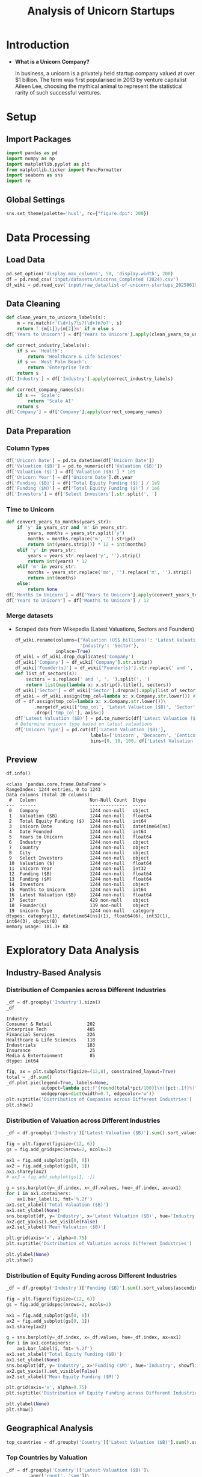 #+title: Analysis of Unicorn Startups
#+OPTIONS: H:5 date:nil author:nil
#+EXPORT_FILE_NAME: Analysis
#+PROPERTY: header-args:jupyter-python :session t :eval no-export :exports both

* Export Settings :noexport:
#+begin_src emacs-lisp :exports none :results none :eval always
(setq org-latex-listings 'minted
      org-latex-packages-alist '(("" "minted"))
      org-latex-minted-options '(("frame" "lines") ("fontsize" "\\footnotesize") ("breakautoindent" "true") ("breaklines" "true"))
      org-latex-pdf-process
      '("latexmk -xelatex -quiet -shell-escape -f %f"))
#+end_src

#+BEGIN_SRC emacs-lisp
(pipenv-deactivate)
(pipenv-activate)
#+END_SRC

#+RESULTS:
: t

#+latex_class: article
#+latex_class_options: [a4paper,12pt]

#+LATEX_HEADER: \usepackage[default,scale=0.95]{opensans}
#+LATEX_HEADER: \usepackage[table]{xcolor}
#+LATEX_HEADER: \usepackage[margin=0.8in,bmargin=1.0in,tmargin=1.0in]{geometry}
#+LATEX_HEADER: \usepackage{enumitem, csquotes, caption, array, booktabs, ltablex, adjustbox}
#+LATEX_HEADER: \usepackage{pifont, mathabx}
#+LATEX_HEADER: \usepackage{mathpazo}
#+LATEX_HEADER: \usepackage[dvipsnames]{xcolor}
#+LATEX_HEADER: \usepackage[inkscapearea=page]{svg}
#+LATEX_HEADER: \makeatletter
#+LATEX_HEADER: \newcommand*{\compress}{\@minipagetrue}
#+LATEX_HEADER: \makeatother
#+LATEX_HEADER: \newlist{tabenum}{enumerate}{1}
#+LATEX_HEADER: \setlist[tabenum]{label=\arabic*. ,leftmargin=*, itemsep=2pt, after=\vspace{-\baselineskip}, before=\vspace{-0.5\baselineskip}}
#+LATEX_HEADER: \newlist{tabitem}{itemize}{1}
#+LATEX_HEADER: \setlist[tabitem]{label=$\bullet$, leftmargin=*, itemsep=2pt, after=\vspace{-\baselineskip}, before=\vspace{-0.5\baselineskip}}
#+LATEX_HEADER: \keepXColumns
#+LaTeX_HEADER: \usepackage{multicol}
#+LaTeX_HEADER: \usepackage[none]{hyphenat}
#+LATEX_HEADER: \usepackage[linkcolor=MidnightBlue,urlcolor=Orange]{hyperref}
#+LATEX_HEADER: \hypersetup{colorlinks=true}
#+LATEX_HEADER: \AtBeginDocument{%
#+LATEX_HEADER: \hypersetup{
#+LATEX_HEADER:  allbordercolors={1 1 1},
#+LATEX_HEADER:  urlbordercolor=Orange,
#+LATEX_HEADER:  pdfborderstyle={/S/U/W 1}
#+LATEX_HEADER: }}
#+LATEX_HEADER: \usepackage{fontawesome5}
#+LaTeX_HEADER: \renewcommand\labelitemii{\sqbullet}
#+LaTeX_HEADER: \renewcommand\labelitemi{\bullet}

* Introduction
- *What is a Unicorn Company?*

  In business, a unicorn is a privately held startup company valued at over $1 billion. The term was first popularised in 2013 by venture capitalist Aileen Lee, choosing the mythical animal to represent the statistical rarity of such successful ventures.

* Setup
** Import Packages
#+begin_src jupyter-python
import pandas as pd
import numpy as np
import matplotlib.pyplot as plt
from matplotlib.ticker import FuncFormatter
import seaborn as sns
import re
#+end_src

#+RESULTS:
** Global Settings
#+begin_src jupyter-python
sns.set_theme(palette='husl', rc={"figure.dpi": 200})
#+end_src

#+RESULTS:

* Data Processing
** Load Data

#+begin_src jupyter-python
pd.set_option('display.max_columns', 50, 'display.width', 200)
df = pd.read_csv('input/datasets/Unicorns_Completed (2024).csv')
df_wiki = pd.read_csv('input/raw_data/list-of-unicorn-startups_20250619 (wikipedia).csv')
#+end_src

#+RESULTS:

** Data Cleaning
#+begin_src jupyter-python
def clean_years_to_unicorn_labels(s):
    m = re.match(r'(\d+)y?\s?(\d+)m?o?', s)
    return f'{m[1]}y{m[2]}m' if m else s
df['Years to Unicorn'] = df['Years to Unicorn'].apply(clean_years_to_unicorn_labels)

def correct_industry_labels(s):
    if s == 'Health':
        return 'Healthcare & Life Sciences'
    if s == 'West Palm Beach':
        return 'Enterprise Tech'
    return s
df['Industry'] = df['Industry'].apply(correct_industry_labels)

def correct_company_names(s):
    if s == 'Scale':
        return 'Scale AI'
    return s
df['Company'] = df['Company'].apply(correct_company_names)
#+end_src

#+RESULTS:

** Data Preparation
*** Column Types
#+begin_src jupyter-python
df['Unicorn Date'] = pd.to_datetime(df['Unicorn Date'])
df['Valuation ($B)'] = pd.to_numeric(df['Valuation ($B)'])
df['Valuation ($)'] = df['Valuation ($B)'] * 1e9
df['Unicorn Year'] = df['Unicorn Date'].dt.year
df['Funding ($B)'] = df['Total Equity Funding ($)'] / 1e9
df['Funding ($M)'] = df['Total Equity Funding ($)'] / 1e6
df['Investors'] = df['Select Investors'].str.split(', ')
#+end_src

#+RESULTS:

*** Time to Unicorn
#+begin_src jupyter-python
def convert_years_to_months(years_str):
    if 'y' in years_str and 'm' in years_str:
        years, months = years_str.split('y')
        months = months.replace('m', '').strip()
        return int(years.strip()) * 12 + int(months)
    elif 'y' in years_str:
        years = years_str.replace('y', '').strip()
        return int(years) * 12
    elif 'm' in years_str:
        months = years_str.replace('mo', '').replace('m', '').strip()
        return int(months)
    else:
        return None
df['Months to Unicorn'] = df['Years to Unicorn'].apply(convert_years_to_months)
df['Years to Unicorn'] = df['Months to Unicorn'] / 12
#+end_src

#+RESULTS:

*** Merge datasets
- Scraped data from Wikepedia (Latest Valuations, Sectors and Founders)

  #+begin_src jupyter-python
  df_wiki.rename(columns={'Valuation (US$ billions)': 'Latest Valuation ($B)',
                          'Industry': 'Sector'},
                 inplace=True)
  df_wiki = df_wiki.drop_duplicates('Company')
  df_wiki['Company'] = df_wiki['Company'].str.strip()
  df_wiki['Founder(s)'] = df_wiki['Founder(s)'].str.replace(' and ', ', ').str.split(', ')
  def list_of_sectors(s):
      sectors = s.replace(' and ', ', ').split(', ')
      return list(map(lambda x: x.strip().title(), sectors))
  df_wiki['Sector'] = df_wiki['Sector'].dropna().apply(list_of_sectors)
  df_wiki = df_wiki.assign(tmp_col=lambda x: x.Company.str.lower()) # Create a tmp col for Company matching
  df = df.assign(tmp_col=lambda x: x.Company.str.lower())\
         .merge(df_wiki[['tmp_col', 'Latest Valuation ($B)', 'Sector', 'Founder(s)']], on='tmp_col', how='left')\
         .drop(['tmp_col'], axis=1)
  df['Latest Valuation ($B)'] = pd.to_numeric(df['Latest Valuation ($B)'].fillna(value=df['Valuation ($B)']))
  # Determine unicorn type based on latest valuations
  df['Unicorn Type'] = pd.cut(df['Latest Valuation ($B)'],
                              labels=['Unicorn', 'Decacorn', 'Centicorn'],
                              bins=[0, 10, 100, df['Latest Valuation ($B)'].max()])
  #+end_src

  #+RESULTS:


** Preview

  #+begin_src jupyter-python
  df.info()
  #+end_src

  #+RESULTS:
  #+begin_example
  <class 'pandas.core.frame.DataFrame'>
  RangeIndex: 1244 entries, 0 to 1243
  Data columns (total 20 columns):
   #   Column                    Non-Null Count  Dtype
  ---  ------                    --------------  -----
   0   Company                   1244 non-null   object
   1   Valuation ($B)            1244 non-null   float64
   2   Total Equity Funding ($)  1244 non-null   int64
   3   Unicorn Date              1244 non-null   datetime64[ns]
   4   Date Founded              1244 non-null   int64
   5   Years to Unicorn          1244 non-null   float64
   6   Industry                  1244 non-null   object
   7   Country                   1244 non-null   object
   8   City                      1244 non-null   object
   9   Select Investors          1244 non-null   object
   10  Valuation ($)             1244 non-null   float64
   11  Unicorn Year              1244 non-null   int32
   12  Funding ($B)              1244 non-null   float64
   13  Funding ($M)              1244 non-null   float64
   14  Investors                 1244 non-null   object
   15  Months to Unicorn         1244 non-null   int64
   16  Latest Valuation ($B)     1244 non-null   float64
   17  Sector                    429 non-null    object
   18  Founder(s)                139 non-null    object
   19  Unicorn Type              1244 non-null   category
  dtypes: category(1), datetime64[ns](1), float64(6), int32(1), int64(3), object(8)
  memory usage: 181.3+ KB
  #+end_example

* Exploratory Data Analysis
** Industry-Based Analysis
*** Distribution of Companies across Different Industries

  #+begin_src jupyter-python
  _df = df.groupby('Industry').size()
  _df
  #+end_src

  #+RESULTS:
  : Industry
  : Consumer & Retail             202
  : Enterprise Tech               405
  : Financial Services            226
  : Healthcare & Life Sciences    118
  : Industrials                   183
  : Insurance                      25
  : Media & Entertainment          85
  : dtype: int64

  #+begin_src jupyter-python
  fig, ax = plt.subplots(figsize=(12,8), constrained_layout=True)
  total = _df.sum()
  _df.plot.pie(legend=True, labels=None,
               autopct=lambda pct:f"{round(total*pct/100)}\n({pct:.1f}%)",
               wedgeprops=dict(width=0.7, edgecolor='w'))
  plt.suptitle('Distribution of Companies across Different Industries')
  plt.show()
  #+end_src

  #+RESULTS:
  [[file:./.ob-jupyter/46a922945a6e33adbb8d5ffa34aca2258dacf152.png]]

*** Distribution of Valuation across Different Industries

  #+begin_src jupyter-python
  _df = df.groupby('Industry')['Latest Valuation ($B)'].sum().sort_values(ascending=False)

  fig = plt.figure(figsize=(12, 6))
  gs = fig.add_gridspec(nrows=2, ncols=2)

  ax1 = fig.add_subplot(gs[0, 0])
  ax2 = fig.add_subplot(gs[0, 1])
  ax1.sharey(ax2)
  # ax3 = fig.add_subplot(gs[1, :])

  g = sns.barplot(y=_df.index, x=_df.values, hue=_df.index, ax=ax1)
  for i in ax1.containers:
      ax1.bar_label(i, fmt='%.2f')
  ax1.set_xlabel('Total Valuation ($B)')
  ax1.set_ylabel(None)
  sns.boxplot(df, y='Industry', x='Latest Valuation ($B)', hue='Industry', showfliers=False, ax=ax2)
  ax2.get_yaxis().set_visible(False)
  ax2.set_xlabel('Mean Valuation ($B)')

  plt.grid(axis='x', alpha=0.75)
  plt.suptitle('Distribution of Valuation across Different Industries')

  plt.ylabel(None)
  plt.show()
  #+end_src

  #+RESULTS:
  [[file:./.ob-jupyter/551d2c34f4ea3540caa27da915d8523a7492f6e8.png]]

*** Distribution of Equity Funding across Different Industries

  #+begin_src jupyter-python
  _df = df.groupby('Industry')['Funding ($B)'].sum().sort_values(ascending=False)

  fig = plt.figure(figsize=(12, 6))
  gs = fig.add_gridspec(nrows=2, ncols=2)

  ax1 = fig.add_subplot(gs[0, 0])
  ax2 = fig.add_subplot(gs[0, 1])
  ax1.sharey(ax2)

  g = sns.barplot(y=_df.index, x=_df.values, hue=_df.index, ax=ax1)
  for i in ax1.containers:
      ax1.bar_label(i, fmt='%.2f')
  ax1.set_xlabel('Total Equity Funding ($B)')
  ax1.set_ylabel(None)
  sns.boxplot(df, y='Industry', x='Funding ($M)', hue='Industry', showfliers=False, ax=ax2)
  ax2.get_yaxis().set_visible(False)
  ax2.set_xlabel('Mean Equity Funding ($M)')

  plt.grid(axis='x', alpha=0.75)
  plt.suptitle('Distribution of Equity Funding across Different Industries')

  plt.ylabel(None)
  plt.show()
  #+end_src

  #+RESULTS:
  [[file:./.ob-jupyter/77a5f1ad8e76d99e065bb92e1d1c36e23407ed3f.png]]
** Geographical Analysis

  #+begin_src jupyter-python
  top_countries = df.groupby('Country')['Latest Valuation ($B)'].sum().sort_values(ascending=False).head(30)
  #+end_src

  #+RESULTS:

*** Top Countries by Valuation

  #+begin_src jupyter-python
  _df = df.groupby('Country')['Latest Valuation ($B)']\
          .agg(['count', 'sum'])\
          .sort_values(by='sum', ascending=False)\
          .head(30)
  fig, ax = plt.subplots(2, 1, figsize=(12, 8), sharex=True, gridspec_kw={'height_ratios': [2, 1]})
  g = sns.barplot(_df, x=_df.index, y='sum', hue=_df.index, ax=ax[0])
  g.set(ylabel='Latest Valuation ($B)',
        yscale='log')
  for i in ax[0].containers:
      ax[0].bar_label(i, rotation=45, fontsize=8)
  g = sns.barplot(_df, x=_df.index, y='count', hue=_df.index, ax=ax[1])
  g.set(ylabel='Number of Companies',
        yscale='log')
  for i in ax[1].containers:
      ax[1].bar_label(i, rotation=45, fontsize=8)
  plt.suptitle('Top Countries')
  plt.grid(axis='y', alpha=0.75)
  plt.xticks(rotation=45, ha='right')
  plt.xlabel(None)
  plt.show()
  #+end_src

  #+RESULTS:
  [[file:./.ob-jupyter/50378d71c7b9489b75d0f03c45ebc339dde1b6ae.png]]

*** Top Countries across Different Industries

  #+begin_src jupyter-python
  df_filtered =  df[df['Country'].isin(top_countries.head(10).index)]\
      .groupby(['Country', 'Industry'])['Latest Valuation ($B)']\
      .agg(['count', 'sum'])\
      .reset_index()
  #+end_src

  #+RESULTS:

  #+begin_src jupyter-python
  fig, ax = plt.subplots(2, 1, figsize=(12, 8), sharex=True)
  g = sns.barplot(df_filtered, x='Country', y='sum', hue='Industry', ax=ax[0])
  sns.move_legend(ax[0], 'upper left', bbox_to_anchor=(1, .55), frameon=False)
  g.set(ylabel='Valuation ($B)',
        yscale='log')
  for i in ax[0].containers:
      ax[0].bar_label(i, rotation=45, fontsize=8, fmt='%d')
  g = sns.barplot(df_filtered, x='Country', y='count', hue='Industry', ax=ax[1], legend=False)
  g.set(ylabel='Number of Companies',
        yscale='log')
  for i in ax[1].containers:
      ax[1].bar_label(i, rotation=45, fontsize=8)
  plt.suptitle('Top Countries across Different Industries')
  plt.grid(axis='y', alpha=0.75)
  plt.xticks(rotation=45, ha='right')
  plt.xlabel(None)
  plt.show()
  #+end_src

  #+RESULTS:
  [[file:./.ob-jupyter/ce1b295cc70e2382317d7c5a5291972f682db8e4.png]]

*** Mean Distribution of Valuations across Different Countries

  #+begin_src jupyter-python
  fig, ax = plt.subplots(figsize=(12, 8))
  sns.boxplot(df[df['Country'].isin(top_countries.index)],
              y='Country',
              x='Latest Valuation ($B)',
              hue='Country',
              showfliers=False)
  plt.suptitle('Distribution of Valuations across Different Countries')
  ax.set(xlabel='Total Valuation ($B)',
         ylabel='Country')
  plt.grid(axis='x', alpha=0.7)
  plt.show()
  #+end_src

  #+RESULTS:
  [[file:./.ob-jupyter/f8596841371ce5dbfa474011d8a05c1bfc65ad64.png]]

*** Mean Distribution of Equity Funding across Different Countries
  #+begin_src jupyter-python
  fig, ax = plt.subplots(figsize=(12,8), dpi=300)
  sns.boxplot(df[df['Country'].isin(top_countries.index)], y='Country', x='Funding ($M)', hue='Country', showfliers=False)
  plt.suptitle('Distribution of Funding across Different Countries')
  ax.set(xlabel='Funding ($M)',
         ylabel='Country')
  plt.grid(axis='x', alpha=0.7)
  plt.show()
  #+end_src

  #+RESULTS:
  [[file:./.ob-jupyter/02b00eac659a6e6baf5fcdd877250ed0c3c5fd38.png]]

** Sector-Based Analysis
*** Top Sectors
  #+begin_src jupyter-python
  _df = df.explode('Sector')[['Sector', 'Latest Valuation ($B)', 'Funding ($B)']]\
          .groupby('Sector')[['Latest Valuation ($B)', 'Funding ($B)']]\
          .agg({'Latest Valuation ($B)': ['sum', 'count'], 'Funding ($B)': 'sum'})
  _df.columns = ['Valuation ($B)', 'Number of Companies', 'Funding ($B)']
  _df = _df.sort_values(by='Valuation ($B)', ascending=False).head(20)
  print(_df)
  #+end_src

  #+RESULTS:
  #+begin_example
                           Valuation ($B)  Number of Companies  Funding ($B)
  Sector
  Artificial Intelligence          591.48                   23        49.843
  Aerospace                        354.20                    2        10.000
  Internet                         320.00                    4         9.373
  Software                         214.06                   44        35.165
  Financial Technology             185.27                   53        34.698
  E-Commerce                       169.11                   22        23.460
  Financial Services               142.55                   14        21.798
  Cybersecurity                     54.08                   21        12.301
  Marketplace                       48.03                   14        13.480
  Cryptocurrency                    41.90                   11         4.204
  Video Games                       39.70                    4         9.375
  Educational Technology            33.47                    9         9.586
  Transportation                    33.45                    8        12.480
  Graphic Design                    33.00                    2         0.775
  Software As A Service             32.70                   11         4.542
  Healthcare                        31.30                   11         6.196
  Collaborative Software            24.00                    2         1.400
  Finance                           21.30                    4         2.359
  Blockchain                        20.80                    4         2.060
  Logistics                         18.02                    9         6.418
  #+end_example

  #+begin_src jupyter-python
  fig, ax = plt.subplots(2, 1, figsize=(12, 8), dpi=DPI, sharex=True, gridspec_kw={'height_ratios': [2, 1]})
  g = sns.barplot(_df, x=_df.index, y='Valuation ($B)', ax=ax[0], hue=_df.index)
  for i in ax[0].containers:
      g.bar_label(i, fmt='%d', fontsize=10)
  # g = sns.barplot(_df, x=_df.index, y='Funding ($B)', ax=ax[1], hue=_df.index)
  # for i in ax[1].containers:
  #     g.bar_label(i, fmt='%.1f', fontsize=10)
  g = sns.barplot(_df, x=_df.index, y='Number of Companies', ax=ax[1], hue=_df.index)
  ax[1].set(ylabel='Companies')
  for i in ax[1].containers:
      g.bar_label(i, fmt='%d', fontsize=10)
  plt.xticks(rotation=45, ha='right')
  plt.xlabel(None)
  plt.suptitle('Top Sectors')
  plt.show()
  #+end_src

  #+RESULTS:
  [[file:./.ob-jupyter/4e9b1f6f24a38f2fdf2c4b487f6d4a7ea556f067.png]]

** Company-Based Analysis
*** Top Companies by Valuation

  #+begin_src jupyter-python
  top_companies = df.sort_values(by='Latest Valuation ($B)', ascending=False).head(20)
  top_companies['Growth Rate'] = (top_companies['Latest Valuation ($B)'] - top_companies['Valuation ($B)']) / top_companies['Valuation ($B)'] * 100
  #+end_src

  #+RESULTS:

  #+begin_src jupyter-python
  # Set the positions and width for the bars
  N = len(top_companies)
  ind = np.arange(N)  # the x locations for the groups
  width = 0.35  # the width of the bars

  # Create the bars for valuation and funding
  fig, ax = plt.subplots(2, 1, figsize=(12, 6), dpi=DPI, gridspec_kw={'height_ratios': [3, 1]}, sharex=True)
  ax[0].bar(ind, top_companies['Valuation ($B)'], width, label='2024')
  ax[0].bar(ind + width, top_companies['Latest Valuation ($B)'], width, label='2025')

  ax[0].set(ylabel='Valuation ($B)')
  ax[0].legend()
  ax[0].grid(axis='y', alpha=0.75)

  ax[1].bar(ind, top_companies['Growth Rate'], color=np.where(top_companies['Growth Rate']>0,'g','r'))
  ax[1].set(title='Growth Rate (%)')
  for i in ax[1].containers:
      ax[1].bar_label(i, fmt='%d%%', fontsize=8)
  ax[1].set(ylim=(-100,1600))
  plt.xticks(ind+width/2, top_companies['Company'], rotation=45, ha='right')
  plt.suptitle('Top Companies by Valuation')
  plt.show()
  #+end_src

  #+RESULTS:
  [[file:./.ob-jupyter/e71cd675c93b7a1216e55ebc3329880a7d537447.png]]

*** Most-Funded Companies

  #+begin_src jupyter-python
  df_filtered = df[df['Funding ($M)']>2000].sort_values(by='Funding ($M)', ascending=False).head(30)
  #+end_src

  #+RESULTS:

  #+begin_src jupyter-python
  plt.subplots(figsize=(12, 8), dpi=300)
  ax = sns.barplot(df_filtered, y='Company', x='Funding ($M)', hue='Company')
  for i in ax.containers:
      ax.bar_label(i)
  plt.suptitle('Companies Received Most Funding')
  plt.xlabel('Amount ($M)')
  plt.grid(axis='x', alpha=0.75)
  plt.show()
  #+end_src

  #+RESULTS:
  [[file:./.ob-jupyter/984cac3a4f902bd2d1f5c43df35aa8e933f7515a.png]]
*** Distribution of Valuation by Companies
  #+begin_src jupyter-python
  # Define the bins for valuation ranges
  # bins = [0, 1, 1.5, 2, 3, 4, 5, 6, 8, 10, 20, 30, 50, 100, 200, 300, 400]
  # labels =  [f'{a}-{b}' for a, b in zip(bins[:-1], bins[1:])]
  # cuts = pd.cut(df['Valuation ($B)'], bins=bins, labels=labels)

  cuts = pd.qcut(df['Latest Valuation ($B)'], 50, duplicates='drop')

  # Count the number of companies in each bin
  distribution = cuts.value_counts().sort_index()

  # Plot the Bar Chart
  plt.figure(figsize=(12, 6))
  ax = sns.barplot(x=distribution.index,
                   y=distribution.values, hue=distribution.values)
  for i in ax.containers:
      ax.bar_label(i)
  plt.suptitle('Distribution of Valuations by Companies')
  plt.xlabel('Valuation ($B)')
  plt.ylabel('Number of Companies')
  plt.xticks(rotation=45, ha='right')
  plt.grid(axis='y', alpha=0.75)
  plt.show()
  #+end_src

  #+RESULTS:
  [[file:./.ob-jupyter/2d9f8b315567f746c1e8ecb40605cc022ba1e668.png]]

*** Distribution of Equity Funding by Companies
  #+begin_src jupyter-python
  cuts = pd.qcut(df['Funding ($M)'], 30, duplicates='drop')

  # Count the number of companies in each bin
  distribution = cuts.value_counts().sort_index()

  # Plot the Bar Chart
  plt.figure(figsize=(12, 6))
  ax = sns.barplot(x=distribution.index,
                   y=distribution.values, hue=distribution.values)
  for i in ax.containers:
      ax.bar_label(i)
  plt.suptitle('Distribution of Equity Funding by Companies')
  plt.xlabel('Equity Funding ($M)')
  plt.ylabel('Number of Companies')
  plt.xticks(rotation=45, ha='right')
  plt.grid(axis='y', alpha=0.75)
  plt.show()
  #+end_src

  #+RESULTS:
  [[file:./.ob-jupyter/3430b04a00fe06ea101ce3496a0c2b4bb14d4bf5.png]]

** COMMENT Unicorn Types
Unicorns with over $10 billion in valuation have been designated as "decacorn" companies. For private companies valued over $100 billion, the terms "centicorn" and "hectocorn" have been used.
** Investor Analysis
*** Top Investors
  #+begin_src jupyter-python
  top_investors = df.explode('Investors')\
                    .groupby('Investors')['Latest Valuation ($B)']\
                    .agg(['count', 'sum'])\
                    .sort_values(by=['sum', 'count'], ascending=False)\
                    .head(50)
  print(top_investors)
  #+end_src

  #+RESULTS:
  #+begin_example
                                  count     sum
  Investors
  RRE Ventures                        5  397.60
  Founders Fund                      24  363.01
  Relay Ventures                      2  358.00
  Opus Capital                        2  355.70
  Breyer Capital                      5  320.16
  Parkway VC                          2  316.00
  TIME Ventures                       1  315.00
  Susa Ventures                       2  304.90
  Dynamo VC                           1  300.00
  Andreessen Horowitz                72  184.51
  Sequoia Capital China              40  183.61
  Sequoia Capital                    59  177.57
  Alibaba Group                       9  163.39
  Accel                              65  163.21
  New Enterprise Associates          26  158.00
  The Carlyle Group                   5  154.55
  CPP Investments                     1  150.00
  Tiger Global Management            56  144.53
  Index Ventures                     38  139.65
  General Atlantic                   30  138.95
  Lightspeed Venture Partners        42  121.19
  TDM Growth Partners                 2  121.00
  Insight Partners                   49  120.07
  Baillie Gifford & Co.               3  117.40
  Prysm Capital                       2  115.10
  General Catalyst                   41  113.46
  ZhenFund                            7  108.20
  K2 Ventures                         1   91.50
  Institutional Venture Partners     13   85.74
  Temasek                            10   74.58
  IDG Capital                        27   72.08
  Bessemer Venture Partners          32   71.36
  Tencent Holdings                   29   69.03
  Google Ventures                    28   68.81
  369 Growth Partners                 1   66.00
  Berkeley Hills Capital              1   66.00
  GTM Capital                         1   66.00
  Holtzbrinck Ventures                2   64.00
  Unternehmertum Venture Capital      1   62.00
  NVentures                           1   61.50
  SoftBank Group                     29   59.68
  Sequoia Capital India              23   57.97
  Coatue Management                  21   53.79
  Norwest Venture Partners           18   53.43
  Bain Capital Ventures              17   52.66
  Thrive Capital                     20   49.68
  Foresite Capital                    4   49.20
  CRV                                17   48.18
  Battery Ventures                   20   48.07
  Warburg Pincus                     10   46.37
  #+end_example

  #+begin_src jupyter-python
  fig, ax = plt.subplots(2, 1, figsize=(12, 8), dpi=300, sharex=True)

  sns.barplot(top_investors, ax=ax[0], y='sum', x=top_investors.index, hue=top_investors.index, legend=False)
  ax[0].set(ylabel='Valuations ($B)', title='Valuations of Invested Companies ($B)')

  sns.barplot(top_investors, ax=ax[1], y='count', x=top_investors.index, hue=top_investors.index, legend=False)
  ax[1].set(ylabel='Times Invested', title='Number of Companies Invested')

  plt.xticks(rotation=90)
  plt.suptitle('Top Investors')
  plt.show()
  #+end_src

  #+RESULTS:
  [[file:./.ob-jupyter/baa50a132771fbcaa1c91b732fafd3d88dfc659a.png]]

** Founder Analysis
*** Top Founders
  #+begin_src jupyter-python
  top_founders = df.explode('Founder(s)')\
                    .groupby('Founder(s)')['Latest Valuation ($B)']\
                    .agg(['count', 'sum'])\
                    .sort_values(by=['sum', 'count'], ascending=False)\
                    .head(50)
  print(top_founders)
  #+end_src

  #+RESULTS:
  #+begin_example
                        count     sum
  Founder(s)
  Elon Musk                 3  468.70
  Ilya Sutskever            2  332.00
  Liang Rubo                1  315.00
  Zhang Yiming              1  315.00
  Greg Brockman             1  300.00
  Sam Altman                1  300.00
  John Collison             1   91.50
  Patrick                   1   91.50
  Ali Ghodsi                1   62.00
  Dario Amodei              1   61.50
  Cameron Adams             1   32.00
  Clifford Obrecht          1   32.00
  Daniel Gross              1   32.00
  Daniel Levy               1   32.00
  Melanie Perkins           1   32.00
  Tim Sweeney               1   31.50
  Alexandr Wang             1   29.00
  Lucy Guo                  1   29.00
  Alan Trager               1   27.00
  Michael Rubin[34]         1   27.00
  Mitch Trager              1   27.00
  Chris Britt               1   25.00
  Ryan King                 1   25.00
  Nikolay Storonsky         1   17.75
  Vlad Yatsenko             1   17.75
  Andrey Khusid             1   17.50
  Daniel Livny              1   17.00
  Mark Kozubal              1   17.00
  Matthew Strongin          1   17.00
  Rich Macur                1   17.00
  Thomas Jonas              1   17.00
  Yuval Avniel              1   17.00
  Markus Villig             2   16.80
  Yong Li                   1   15.50
  Jason Citron              1   15.00
  Stanislav Vishnevsky      1   15.00
  Charlwin Mao Wenchao      1   14.00
  Miranda Qu Fang           1   14.00
  William Hockey            1   13.40
  Zach Perret               1   13.40
  Alex Shevchenko           1   13.00
  Dmytro Lider              1   13.00
  Max Lytvyn,               1   13.00
  Todd Park                 1   12.60
  Max Rhodes                1   12.40
  Henrique Dubugras         1   12.30
  Pedro Franceschi          1   12.30
  Hayes Barnard             1   12.00
  Jason Walker              1   12.00
  Matt Dawson               1   12.00
  #+end_example

  #+begin_src jupyter-python
  fig, ax = plt.subplots(figsize=(12, 8), dpi=300, sharex=True)

  ax = sns.barplot(top_founders, y='sum', x=top_founders.index, hue='sum', legend=False)
  ax.set(ylabel='Company Valuations ($B)', xlabel='Founder')

  plt.xticks(rotation=90)
  plt.suptitle('Top Founders by Company Valuations')
  plt.show()
  #+end_src

  #+RESULTS:
  [[file:./.ob-jupyter/fe616e143b3cf0d9418694a18bba4589f67a6f38.png]]
* Time-Based Analysis
** Unicorn Growth Over Time

  #+begin_src jupyter-python
  _df = df.groupby('Unicorn Year').size().reset_index(name='Count')
  _df['Accumulated Count'] = _df['Count'].cumsum()
  _df
  #+end_src

  #+RESULTS:
  #+begin_export html
  <div>
  <style scoped>
      .dataframe tbody tr th:only-of-type {
          vertical-align: middle;
      }

      .dataframe tbody tr th {
          vertical-align: top;
      }

      .dataframe thead th {
          text-align: right;
      }
  </style>
  <table border="1" class="dataframe">
    <thead>
      <tr style="text-align: right;">
        <th></th>
        <th>Unicorn Year</th>
        <th>Count</th>
        <th>Accumulated Count</th>
      </tr>
    </thead>
    <tbody>
      <tr>
        <th>0</th>
        <td>2007</td>
        <td>1</td>
        <td>1</td>
      </tr>
      <tr>
        <th>1</th>
        <td>2011</td>
        <td>1</td>
        <td>2</td>
      </tr>
      <tr>
        <th>2</th>
        <td>2012</td>
        <td>4</td>
        <td>6</td>
      </tr>
      <tr>
        <th>3</th>
        <td>2013</td>
        <td>4</td>
        <td>10</td>
      </tr>
      <tr>
        <th>4</th>
        <td>2014</td>
        <td>9</td>
        <td>19</td>
      </tr>
      <tr>
        <th>5</th>
        <td>2015</td>
        <td>32</td>
        <td>51</td>
      </tr>
      <tr>
        <th>6</th>
        <td>2016</td>
        <td>17</td>
        <td>68</td>
      </tr>
      <tr>
        <th>7</th>
        <td>2017</td>
        <td>35</td>
        <td>103</td>
      </tr>
      <tr>
        <th>8</th>
        <td>2018</td>
        <td>83</td>
        <td>186</td>
      </tr>
      <tr>
        <th>9</th>
        <td>2019</td>
        <td>85</td>
        <td>271</td>
      </tr>
      <tr>
        <th>10</th>
        <td>2020</td>
        <td>91</td>
        <td>362</td>
      </tr>
      <tr>
        <th>11</th>
        <td>2021</td>
        <td>484</td>
        <td>846</td>
      </tr>
      <tr>
        <th>12</th>
        <td>2022</td>
        <td>252</td>
        <td>1098</td>
      </tr>
      <tr>
        <th>13</th>
        <td>2023</td>
        <td>68</td>
        <td>1166</td>
      </tr>
      <tr>
        <th>14</th>
        <td>2024</td>
        <td>78</td>
        <td>1244</td>
      </tr>
    </tbody>
  </table>
  </div>
  #+end_export

  #+begin_src jupyter-python
  plt.subplots(figsize=(12, 6), dpi=300)
  sns.barplot(_df, x='Unicorn Year', y='Count', hue='Count')
  plt.plot(_df['Accumulated Count'], marker='o', linestyle='dashed')
  plt.suptitle('Unicorn Growth Over Time')
  plt.xlabel('Year')
  plt.ylabel('Number of Unicorns')
  plt.grid(axis='y', alpha=0.7)
  plt.show()
  #+end_src

  #+RESULTS:
  [[file:./.ob-jupyter/ff8edde5f695a3cb82aff1ed443c31af9a3ebb8a.png]]

  The surge of unicorns was reported as [[https://pitchbook.com/news/articles/us-unicorns-2021-venture-capital-valuations]["meteoric"]] for 2021, with $71 billion invested in 340 new companies, a banner year for startups and for the US venture capital industry; the unprecedented number of companies valued at more than $1 billion during 2021 exceeded the sum total of the five previous years.

*** COMMENT By Industry

  #+begin_src jupyter-python
  grouped_df = df.groupby(['Unicorn Year', 'Industry']).size().reset_index(name='Count')
  grouped_df
  #+end_src

  #+RESULTS:
  #+begin_export html
  <div>
  <style scoped>
      .dataframe tbody tr th:only-of-type {
          vertical-align: middle;
      }

      .dataframe tbody tr th {
          vertical-align: top;
      }

      .dataframe thead th {
          text-align: right;
      }
  </style>
  <table border="1" class="dataframe">
    <thead>
      <tr style="text-align: right;">
        <th></th>
        <th>Unicorn Year</th>
        <th>Industry</th>
        <th>Count</th>
      </tr>
    </thead>
    <tbody>
      <tr>
        <th>0</th>
        <td>2007</td>
        <td>Healthcare &amp; Life Sciences</td>
        <td>1</td>
      </tr>
      <tr>
        <th>1</th>
        <td>2011</td>
        <td>Enterprise Tech</td>
        <td>1</td>
      </tr>
      <tr>
        <th>2</th>
        <td>2012</td>
        <td>Enterprise Tech</td>
        <td>2</td>
      </tr>
      <tr>
        <th>3</th>
        <td>2012</td>
        <td>Financial Services</td>
        <td>1</td>
      </tr>
      <tr>
        <th>4</th>
        <td>2012</td>
        <td>Industrials</td>
        <td>1</td>
      </tr>
      <tr>
        <th>...</th>
        <td>...</td>
        <td>...</td>
        <td>...</td>
      </tr>
      <tr>
        <th>72</th>
        <td>2024</td>
        <td>Financial Services</td>
        <td>13</td>
      </tr>
      <tr>
        <th>73</th>
        <td>2024</td>
        <td>Healthcare &amp; Life Sciences</td>
        <td>7</td>
      </tr>
      <tr>
        <th>74</th>
        <td>2024</td>
        <td>Industrials</td>
        <td>10</td>
      </tr>
      <tr>
        <th>75</th>
        <td>2024</td>
        <td>Insurance</td>
        <td>2</td>
      </tr>
      <tr>
        <th>76</th>
        <td>2024</td>
        <td>Media &amp; Entertainment</td>
        <td>8</td>
      </tr>
    </tbody>
  </table>
  <p>77 rows × 3 columns</p>
  </div>
  #+end_export

  #+begin_src jupyter-python
  plt.subplots(figsize=(12, 6), dpi=300)
  sns.kdeplot(data=grouped_df, x='Unicorn Year', weights='Count', hue='Industry', fill=False)
  plt.suptitle('Number of Companies by Industry')
  plt.xlabel('Year')
  plt.ylabel('Density of Companies')
  plt.legend(title='Industry')
  plt.grid()
  plt.show()
  #+end_src

  #+RESULTS:
  :RESULTS:
  : /tmp/ipykernel_8701/3217005228.py:6: UserWarning: No artists with labels found to put in legend.  Note that artists whose label start with an underscore are ignored when legend() is called with no argument.
  :   plt.legend(title='Industry')
  [[file:./.ob-jupyter/950daf4d988cd10a302f3819ef8497b6d546919c.png]]
  :END:

** Time to Unicorn

  #+begin_src jupyter-python
  # Calculate 5th and 95th percentiles
  lower_bound = df['Years to Unicorn (Converted)'].quantile(0.05)
  upper_bound = df['Years to Unicorn (Converted)'].quantile(0.95)
  # Filter out values outside the 5th and 95th percentiles
  df_filtered = df[(df['Years to Unicorn (Converted)'] >= lower_bound) & (df['Years to Unicorn (Converted)'] <= upper_bound)]

  fig, ax = plt.subplots(2, 1, figsize=(12, 8), dpi=300)
  sns.boxplot(df_filtered, x='Years to Unicorn (Converted)', y='Industry', hue='Industry', ax=ax[0], showfliers=False)
  ax[0].set(xlabel=None)
  sns.histplot(df_filtered['Years to Unicorn (Converted)'].dropna(), bins=300, ax=ax[1])
  ax[1].set(xlabel='Years', ylabel='Number of Companies')
  plt.suptitle('Distribution of Time to Unicorn')
  plt.grid(alpha=0.75)
  plt.show()
  #+end_src

  #+RESULTS:
  [[file:./.ob-jupyter/c7cd9fcbaaac53a19187d40c369039deca5e636e.png]]

** Distribution of Valuations Over Time

  #+begin_src jupyter-python
  plt.subplots(figsize=(12, 6), dpi=300)
  sns.scatterplot(df, x='Unicorn Date', y='Valuation ($B)', alpha=.6, hue='Industry')
  plt.suptitle('Distribution of Valuations Over Time')
  plt.xlabel('Date')
  plt.ylabel('Amount ($B)')
  # plt.xticks(df['Unicorn Year'].unique(), rotation=45)
  plt.grid(axis='y', alpha=0.5)
  plt.yscale('log')
  plt.show()
  #+end_src

  #+RESULTS:
  [[file:./.ob-jupyter/821b3da48fbab4df520bbc025505ea15795d912d.png]]

** Distribution of Funding Over Time

  #+begin_src jupyter-python
  plt.subplots(figsize=(12, 6), dpi=300)
  sns.scatterplot(df, x='Unicorn Date', y=df['Funding ($M)'], alpha=0.6, hue='Industry')
  plt.suptitle('Distribution of Funding Over Time')
  plt.xlabel('Date')
  plt.ylabel('Amount ($M)')
  # plt.xticks(df['Unicorn Year'].unique(), rotation=45)
  plt.grid(axis='y', alpha=0.5)
  # plt.yscale('log')
  plt.show()
  #+end_src

  #+RESULTS:
  [[file:./.ob-jupyter/115cbb444c4bf38e74a55b52151a20a7f74a7c94.png]]

* Correlation Analysis
** Relationship between Funding and Valuation

  #+begin_src jupyter-python
  df_filtered = df[(df['Total Equity Funding ($)'] >= df['Total Equity Funding ($)'].quantile(0.05)) &
                   (df['Total Equity Funding ($)'] <= df['Total Equity Funding ($)'].quantile(0.95)) &
                   (df['Valuation ($)'] >= df['Valuation ($)'].quantile(0.05)) &
                   (df['Valuation ($)'] <= df['Valuation ($)'].quantile(0.95))]

  # plt.subplots(figsize=(12, 8), dpi=300)
  # sns.relplot(df, x='Total Equity Funding ($)', y='Valuation ($)', alpha=0.6, hue='Industry', row='Unicorn Type')
  # print(df[df['Unicorn Type']=='Centicorn'][['Valuation ($B)', 'Funding ($B)']].corr())
  sns.relplot(df, x='Funding ($M)', y='Latest Valuation ($B)',
              alpha=0.6, hue='Industry', col='Unicorn Type',
              facet_kws={'sharey':False, 'sharex':False})
  # sns.jointplot(df_filtered, x='Total Equity Funding ($)', y='Valuation ($)', kind='reg', truncate=False, height=7)
  # plt.suptitle('Relationship between Funding and Valuation')
  plt.xlabel('Funding ($)')
  plt.ylabel('Valuation ($)')
  plt.grid(True)
  plt.xscale('log')
  # plt.yscale('log')
  plt.show()
  #+end_src

  #+RESULTS:
  [[file:./.ob-jupyter/7477ec2004d7b519ba52048b215f3af96e13c018.png]]
** Relationship between Time to Unicorn and Valuation

  #+begin_src jupyter-python
  # Filter out values outside the 5th and 95th percentiles
  df_filtered = df[(df['Years to Unicorn'] >= df['Years to Unicorn'].quantile(0.05)) &
                   (df['Years to Unicorn'] <= df['Years to Unicorn'].quantile(0.95)) &
                   (df['Valuation ($)'] >= df['Valuation ($)'].quantile(0.05)) &
                   (df['Valuation ($)'] <= df['Valuation ($)'].quantile(0.95))]

  plt.subplots(figsize=(12, 8), dpi=300)
  sns.scatterplot(df, x=df_filtered['Years to Unicorn'], y=df['Valuation ($)'], alpha=0.6, hue='Industry')
  plt.suptitle('Relationship between Time to Unicorn and Valuation')
  plt.xlabel('Years')
  plt.ylabel('Valuation ($)')
  plt.grid(True)
  plt.yscale('log')
  plt.show()
  #+end_src

  #+RESULTS:
  [[file:./.ob-jupyter/2032a8d64f16288e463c3cccf2269a2f1009dd62.png]]
** COMMENT Heatmap

  #+begin_src jupyter-python
  plt.subplots(figsize=(12, 12), dpi=300)
  labels = ['Valuation', 'Funding', 'Years to Unicorn', 'Date Founded', 'Unicorn Year']
  sns.heatmap(df[['Valuation ($B)', 'Funding ($B)', 'Years to Unicorn (Converted)', 'Date Founded', 'Unicorn Year']].corr(),
              annot=True, xticklabels=labels, yticklabels=labels)
  plt.show()
  #+end_src

  #+RESULTS:
  [[file:./.ob-jupyter/af99a0e65576014542fc9aed62cbb3bcb59b94a1.png]]

* Historical Analysis
** Survival and Acquisition

- Find out companies no longer listed as unicorns in 2024

     #+begin_src jupyter-python
     df_2022 = pd.read_csv('input/datasets/Unicorn_Companies (March 2022).csv')
     df_2022['Valuation ($B)'] = pd.to_numeric(df_2022['Valuation ($B)'].str.replace('$', ''))
     df_exit = df_2022[~df_2022['Company'].str.lower().isin(df['Company'].str.lower())]
     #+end_src

     #+RESULTS:

     #+begin_src jupyter-python :exports results
     f'{len(df_exit.index)} companies no longer listed in 2024 unicorn list'
     #+end_src

     #+RESULTS:
     : 178 companies no longer listed in 2024 unicorn list

     #+begin_src jupyter-python
     print(df_exit.head())
     #+end_src

     #+RESULTS:
     #+begin_example
                        Company  Valuation ($B) Date Joined        Country           City                                Industry                                  Select Inverstors  Founded Year  \
     7                Instacart           39.00  12/30/2014  United States  San Francisco     Supply chain, logistics, & delivery  Khosla Ventures, Kleiner Perkins Caufield & By...        2012.0
     10                     FTX           32.00   7/20/2021        Bahamas        Fintech  Sequoia Capital, Thoma Bravo, Softbank                                                NaN        2018.0
     15             J&T Express           20.00    4/7/2021      Indonesia        Jakarta     Supply chain, logistics, & delivery  Hillhouse Capital Management, Boyu Capital, Se...        2015.0
     31  Biosplice Therapeutics           12.00    8/6/2018  United States      San Diego                                  Health           Vickers Venture Partners, IKEA GreenTech        2008.0
     39                 Weilong           10.88    5/8/2021          China          Luohe                       Consumer & retail  Tencent Holdings, Hillhouse Capital Management...           NaN

        Total Raised Financial Stage  Investors Count  Deal Terms  Portfolio Exits
     7       $2.686B             NaN             29.0        12.0              NaN
     10      $1.829B             Acq             40.0         3.0              1.0
     15      $4.653B             NaN              9.0         3.0              NaN
     31      $561.5M             NaN             10.0         1.0              NaN
     39     $559.74M             NaN              7.0         1.0              NaN
     #+end_example

- Financial Stage

     #+begin_src jupyter-python
     df_2022['Financial Stage'].value_counts()
     #+end_src

     #+RESULTS:
     #+begin_example
     Financial Stage
     Acquired       22
     Divestiture     8
     IPO             7
     Acq             7
     Asset           1
     Take            1
     Management      1
     Reverse         1
     Corporate       1
     Name: count, dtype: int64
     #+end_example

*** Top Exited Unicorns as of March 2022

   #+begin_src jupyter-python
   df_exit_top_companies = df_exit.sort_values('Valuation ($B)', ascending=False).head(20)
   # print(df_exit_top_companies)
   #+end_src

   #+RESULTS:

   

   #+begin_src jupyter-python
   plt.subplots(figsize=(12, 6), dpi=300)
   ax = sns.barplot(df_exit_top_companies,
                    x='Company',
                    y='Valuation ($B)',
                    hue='Company')
   for i in ax.containers:
       ax.bar_label(i)
   plt.suptitle('Top Exited Unicorns as of March 2022')
   plt.ylabel('Valuation ($B)')
   plt.xlabel('Company')
   plt.xticks(rotation=45, ha='right')
   plt.grid(axis='y', alpha=0.75)
   plt.show()
   #+end_src

   #+RESULTS:
   [[file:./.ob-jupyter/0cf21fd4dcde7853381d8001fdcd8e79c7051378.png]]

*** Exit Reasons of Former Unicorns

  #+begin_src jupyter-python
  _df = pd.read_csv('input/raw_data/list-of-unicorn-former-startups_20250619 (wikipedia).csv')
  _df['Company'] = _df['Company'].str.strip()
  def correct_exit_reasons(s):
      s = re.sub(r'\[.*\]', '', s)
      s= s.strip()
      if 'merge' in s.lower():
          return 'Merged'
      if 'acquire' in s.lower() or 'acquisition' in s.lower() or 'takeover' in s.lower():
          return 'Acquired'
      if 'devaluation' == s.lower():
          return 'Devalued'
      if 'direct listing' == s.lower():
          return 'IPO'
      return s
  _df['Exit reason'] = _df['Exit reason'].dropna().apply(correct_exit_reasons)
  # _df = _df[_df['Company'].str.lower().isin(df_exit['Company'].str.lower())]
  _df['Exit reason'].value_counts()
   #+end_src

   #+RESULTS:
   : Exit reason
   : IPO           128
   : Acquired       53
   : Merged         14
   : Defunct         3
   : Devalued        3
   : Bankruptcy      2
   : Name: count, dtype: int64

   #+begin_src jupyter-python
   exit_reasons = _df['Exit reason'].value_counts().reset_index(name='Count')
   # print(exit_reasons.index)
   plt.subplots(figsize=(12, 6), dpi=300)
   ax = sns.barplot(exit_reasons, x='Exit reason', y='Count', hue='Exit reason')
   for i in ax.containers:
       ax.bar_label(i)
   plt.suptitle('Exit Reasons of Former Unicorns')
   plt.show()
   #+end_src

   #+RESULTS:
   [[file:./.ob-jupyter/1537f115c5a981fb2d88c8f46fd7db4a48fc715a.png]]

* Funded by Y-Combinator

Y Combinator, founded in 2005 by Paul Graham and others, is a prestigious startup accelerator based in Silicon Valley that provides early-stage companies with seed funding, mentorship, and resources over a three-month program held twice a year. Startups receive initial funding in exchange for equity and culminate in a Demo Day where they pitch to investors. Y Combinator has launched successful companies like Airbnb, Dropbox, and Stripe, significantly impacting the startup ecosystem and inspiring numerous other accelerators globally.


# #+begin_src jupyter-python
# df_yc = pd.read_json('input/datasets/yc_startups.json')
# df_yc.info()
# #+end_src

- *Datasets*

  - *YC Campanies*

      #+begin_src jupyter-python
      df_yc_companies = pd.read_csv('input/datasets/2024 YCombinator All Companies Dataset/companies.csv')

      df_yc_industries = pd.read_csv('input/datasets/2024 YCombinator All Companies Dataset/industries.csv')
      df_yc_tags = pd.read_csv('input/datasets/2024 YCombinator All Companies Dataset/tags.csv')
      # print(df_yc_tags.groupby('id')['tag'].agg(list).reset_index())
      df_yc_companies = df_yc_companies.merge(df_yc_industries[['id', 'industry']].groupby('id')['industry'].agg(list).reset_index(), on='id', how='left')
      df_yc_companies = df_yc_companies.merge(df_yc_tags.groupby('id')['tag'].agg(list).reset_index(), on='id', how='left')
      df_yc_companies = df_yc_companies[['name', 'slug', 'oneLiner', 'website', 'smallLogoUrl', 'teamSize', 'tag', 'industry', 'batch']].rename(columns={
          'name': 'Company',
          'slug': 'Slug',
          'oneLiner': 'Short Description',
          'website': 'Website',
          'smallLogoUrl': 'Logo',
          'teamSize': 'Team Size',
          'tag': 'Tags',
          'industry': 'Industries',
          'batch': 'Batch'
      })
      print(df_yc_companies.info())
      #+end_src

      #+RESULTS:
      #+begin_example
      <class 'pandas.core.frame.DataFrame'>
      RangeIndex: 4844 entries, 0 to 4843
      Data columns (total 9 columns):
       #   Column             Non-Null Count  Dtype
      ---  ------             --------------  -----
       0   Company            4844 non-null   object
       1   Slug               4841 non-null   object
       2   Short Description  4692 non-null   object
       3   Website            4817 non-null   object
       4   Logo               4197 non-null   object
       5   Team Size          4766 non-null   float64
       6   Tags               4463 non-null   object
       7   Industries         4825 non-null   object
       8   Batch              4844 non-null   object
      dtypes: float64(1), object(8)
      memory usage: 340.7+ KB
      None
      #+end_example

      #+begin_src jupyter-python
      df2_yc_companies = pd.read_json('input/datasets/yc_startups.json')
      print(df2_yc_companies.info())
      #+end_src

      #+RESULTS:
      #+begin_example
      <class 'pandas.core.frame.DataFrame'>
      RangeIndex: 1000 entries, 0 to 999
      Data columns (total 12 columns):
       #   Column       Non-Null Count  Dtype
      ---  ------       --------------  -----
       0   name         1000 non-null   object
       1   description  1000 non-null   object
       2   location     1000 non-null   object
       3   url          1000 non-null   object
       4   tags         1000 non-null   object
       5   site_url     999 non-null    object
       6   tag_line     999 non-null    object
       7   long_desc    999 non-null    object
       8   thumbnail    975 non-null    object
       9   founders     999 non-null    object
       10  meta         999 non-null    object
       11  socials      999 non-null    object
      dtypes: object(12)
      memory usage: 93.9+ KB
      None
      #+end_example

  - *YC Founders*

      #+begin_src jupyter-python
      df_yc_founders = pd.read_csv('input/datasets/2024 YCombinator All Companies Dataset/founders.csv')
      print(df_yc_founders.info())
      #+end_src

      #+RESULTS:
      #+begin_example
      <class 'pandas.core.frame.DataFrame'>
      RangeIndex: 8465 entries, 0 to 8464
      Data columns (total 8 columns):
       #   Column           Non-Null Count  Dtype
      ---  ------           --------------  -----
       0   first_name       8461 non-null   object
       1   last_name        8456 non-null   object
       2   hnid             8465 non-null   object
       3   avatar_thumb     8465 non-null   object
       4   current_company  7624 non-null   object
       5   current_title    2201 non-null   object
       6   company_slug     8465 non-null   object
       7   top_company      8465 non-null   bool
      dtypes: bool(1), object(7)
      memory usage: 471.3+ KB
      None
      #+end_example

** How many YC companies are in unicorn status currently?

   #+begin_src jupyter-python
   df_yc_unicorns = df.assign(tmp_col=df.Company.str.lower()).merge(
       df_yc_companies[['Company', 'Slug', 'Short Description', 'Website', 'Logo', 'Team Size', 'Tags', 'Industries', 'Batch']].assign(tmp_col=lambda x: x.Company.str.lower()),
       on='tmp_col', how='inner').drop(['tmp_col', 'Company_y'], axis=1).rename(columns={'Company_x': 'Company'})
   df_yc_unicorns['Batch Season'] = df_yc_unicorns['Batch'].apply(lambda x: 'Summer' if x[0]=='S' else 'Winter')
   df_yc_unicorns['Batch Year'] = pd.to_numeric(df_yc_unicorns['Batch'].apply(lambda x: f'20{x[1:]}'))
   print(df_yc_unicorns.info())
   #+end_src

   #+RESULTS:
   #+begin_example
   <class 'pandas.core.frame.DataFrame'>
   RangeIndex: 98 entries, 0 to 97
   Data columns (total 29 columns):
    #   Column                        Non-Null Count  Dtype
   ---  ------                        --------------  -----
    0   Company                       98 non-null     object
    1   Valuation ($B)                98 non-null     float64
    2   Total Equity Funding ($)      98 non-null     int64
    3   Unicorn Date                  98 non-null     datetime64[ns]
    4   Date Founded                  98 non-null     int64
    5   Years to Unicorn              98 non-null     object
    6   Industry                      98 non-null     object
    7   Country                       98 non-null     object
    8   City                          98 non-null     object
    9   Select Investors              98 non-null     object
    10  Valuation ($)                 98 non-null     float64
    11  Unicorn Year                  98 non-null     int32
    12  Funding ($B)                  98 non-null     float64
    13  Funding ($M)                  98 non-null     float64
    14  Investors                     98 non-null     object
    15  Years to Unicorn (Months)     98 non-null     int64
    16  Years to Unicorn (Converted)  98 non-null     float64
    17  Latest Valuation ($B)         98 non-null     float64
    18  Founder(s)                    16 non-null     object
    19  Slug                          98 non-null     object
    20  Short Description             97 non-null     object
    21  Website                       98 non-null     object
    22  Logo                          95 non-null     object
    23  Team Size                     96 non-null     float64
    24  Tags                          92 non-null     object
    25  Industries                    98 non-null     object
    26  Batch                         98 non-null     object
    27  Batch Season                  98 non-null     object
    28  Batch Year                    98 non-null     int64
   dtypes: datetime64[ns](1), float64(7), int32(1), int64(4), object(16)
   memory usage: 21.9+ KB
   None
   #+end_example

** Top Companies by Valuation

  #+begin_src jupyter-python
  df_top_yc_unicorns = df_yc_unicorns.sort_values(by='Latest Valuation ($B)', ascending=False).head(20)
  fig, ax = plt.subplots(figsize=(12,6), dpi=200)
  ax = sns.barplot(data=df_top_yc_unicorns, x='Company', y='Latest Valuation ($B)', hue='Company')
  for i in ax.containers:
      ax.bar_label(i, fmt='%.1f')
  plt.xticks(rotation=45, ha='right')
  plt.suptitle('Top YC unicorns by Valuation')
  plt.show()
  #+end_src

  #+RESULTS:
  [[file:./.ob-jupyter/b80f726c9d16932e3ccd9fd566dc0a07ba2ac91c.png]]

** YC Batch Distribution

  #+begin_src jupyter-python
  _df = df_yc_unicorns.groupby(['Batch Year', 'Batch Season']).size().reset_index(name='count').sort_values(by='Batch Year')
  print(_df)
  #+end_src

  #+RESULTS:
  #+begin_example
      Batch Year Batch Season  count
  0         2009       Summer      2
  1         2011       Summer      3
  2         2011       Winter      1
  3         2012       Summer      3
  4         2012       Winter      2
  5         2013       Summer      1
  6         2013       Winter      1
  7         2014       Summer      6
  8         2014       Winter      3
  9         2015       Summer      7
  10        2015       Winter      3
  11        2016       Summer      6
  12        2016       Winter     11
  14        2017       Winter      7
  13        2017       Summer      5
  15        2018       Summer      3
  16        2018       Winter      8
  17        2019       Summer      1
  18        2019       Winter      4
  19        2020       Summer      5
  20        2020       Winter      3
  21        2021       Summer      1
  22        2021       Winter      3
  23        2022       Summer      1
  24        2022       Winter      1
  25        2023       Summer      1
  26        2023       Winter      1
  27        2024       Summer      3
  28        2024       Winter      2
  #+end_example

  #+begin_src jupyter-python
  plt.subplots(figsize=(12,6),dpi=300)
  sns.barplot(_df, x='Batch Year', y='count', hue='Batch Season')
  plt.xticks(rotation=45, ha='right')
  plt.suptitle('Batch Distribution of YC Unicorns')
  plt.show()
  #+end_src

  #+RESULTS:
  [[file:./.ob-jupyter/3278efb3d7815b3fd73af5d362716fc16954862d.png]]

** Top Countires

  #+begin_src jupyter-python
  top_countries = df_yc_unicorns['Country'].value_counts().nlargest(20).index
  top_countries
  #+end_src

  #+RESULTS:
  : Index(['United States', 'India', 'United Kingdom', 'Canada', 'Mexico', 'Indonesia', 'Colombia', 'Australia', 'Senegal', 'Estonia', 'Spain'], dtype='object', name='Country')

** Top Categories

  #+begin_src jupyter-python
  top_categories = df_yc_unicorns['Tags'].explode().value_counts().head(20).reset_index(name='Count')
  print(top_categories)
  #+end_src

  #+RESULTS:
  #+begin_example
                         Tags  Count
  0                      SaaS     25
  1                   Fintech     22
  2                       B2B     17
  3           Developer Tools     10
  4   Artificial Intelligence      9
  5          Machine Learning      7
  6               Marketplace      7
  7                   HR Tech      6
  8                E-commerce      5
  9                        AI      5
  10                 Payments      4
  11                Logistics      4
  12                  Climate      4
  13                Analytics      4
  14               Enterprise      4
  15               Automation      3
  16         Data Engineering      3
  17            Generative AI      3
  18            Manufacturing      3
  19                Education      3
  #+end_example

  #+begin_src jupyter-python
  plt.subplots(figsize=(12,6), dpi=200)
  ax = sns.barplot(data=top_categories, x='Tags', y='Count', hue='Tags')
  ax.set(ylabel='Number of Companies',
         xlabel='Category')
  for i in ax.containers:
      ax.bar_label(i)
  plt.xticks(rotation=45, ha='right')
  plt.suptitle('Top Categories')
  plt.show()
  #+end_src

  #+RESULTS:
  [[file:./.ob-jupyter/2f5619eef9eb36619c3c46784c120d73fa28357b.png]]

*** Team Size Distribution across Different Categories

  #+begin_src jupyter-python
  _df = df_yc_unicorns.explode('Tags')
  _df = _df[_df['Tags'].isin(top_categories['Tags'])]
  _df = _df.sort_values(by='Latest Valuation ($B)', ascending=False).head(50)

  plt.subplots(figsize=(12,6), dpi=300)
  ax = sns.scatterplot(_df, x='Tags', y='Team Size', hue='Company')
  sns.move_legend(ax, "upper left", bbox_to_anchor=(1, 1), frameon=False)
  ax.set(ylabel='Team Size',
         xlabel='Category')
  plt.xticks(rotation=45, ha='right')
  plt.suptitle('Team Size Distribution across Different Categories')
  plt.show()
  #+end_src

  #+RESULTS:
  [[file:./.ob-jupyter/d735a8d7f16b3c14a818627b7c2bd03ca3bcc8df.png]]

* Predictive Analysis
- *Valuation Predictions:* Use regression models to predict future valuations based on funding and industry factors.
- *Time to Unicorn*: Model the factors influencing the time taken to reach unicorn status.
* Case Study
** Scale AI

Scale AI, Inc. is an American data annotation company based in San Francisco, California. It provides data labeling and model evaluation services to develop applications for artificial intelligence.

** FTX

FTX Trading Ltd., trading as FTX, is a bankrupt company that formerly operated a cryptocurrency exchange and crypto hedge fund.

** Lalamove

Lalamove is a delivery and logistics company which operates primarily in Asia and parts of Latin America. Lalamove services are currently available in Hong Kong, Taipei, Singapore, Kuala Lumpur, Manila, Cebu, Bangkok, Pattaya, Ho Chi Minh City, Hanoi, Jakarta, Dhaka, São Paulo, Rio de Janeiro, and Mexico City.

* References
- [[https://en.wikipedia.org/wiki/Unicorn_(finance)][Unicorn (finance) [wikipedia]​]]
- [[https://www.ycombinator.com/companies][The YC Startup Directory]]
